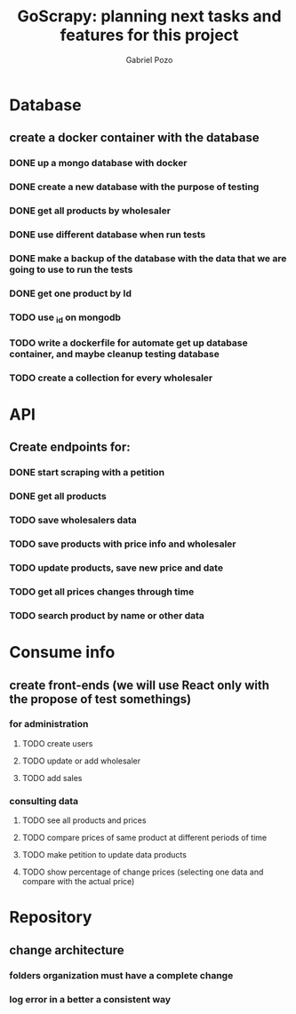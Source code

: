 #+TITLE: GoScrapy: planning next tasks and features for this project
#+AUTHOR: Gabriel Pozo

* Database
** create a docker container with the database
*** DONE up a mongo database with docker
CLOSED: [2023-01-25 Wed 23:57]
*** DONE create a new database with the purpose of testing
CLOSED: [2023-01-26 Thu 19:57]
*** DONE get all products by wholesaler
CLOSED: [2023-01-25 Wed 19:44]
*** DONE use different database when run tests
CLOSED: [2023-01-26 Thu 21:16]
*** DONE make a backup of the database with the data that we are going to use to run the tests
CLOSED: [2023-01-26 Thu 21:51]
*** DONE get one product by Id
CLOSED: [2023-01-27 Fri 18:21]
*** TODO use _id on mongodb
*** TODO write a dockerfile for automate get up database container, and maybe cleanup testing database
*** TODO create a collection for every wholesaler

* API
** Create endpoints for:
*** DONE start scraping with a petition
CLOSED: [2023-01-25 Wed 18:27]
*** DONE get all products
CLOSED: [2023-01-27 Fri 20:42]
*** TODO save wholesalers data
*** TODO save products with price info and wholesaler
*** TODO update products, save new price and date
*** TODO get all prices changes through time
*** TODO search product by name or other data

* Consume info
** create front-ends (we will use React only with the propose of test somethings)
*** for administration
**** TODO create users
**** TODO update or add wholesaler
**** TODO add sales

*** consulting data
**** TODO see all products and prices
**** TODO compare prices of same product at different periods of time
**** TODO make petition to update data products
**** TODO show percentage of change prices (selecting one data and compare with the actual price)

* Repository
** change architecture
*** folders organization must have a complete change
*** log error in a better a consistent way
